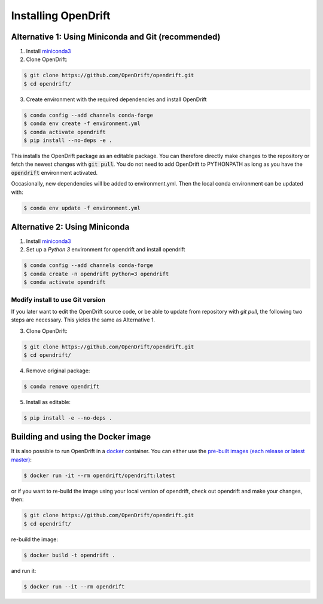 Installing OpenDrift
=============================================

Alternative 1: Using Miniconda and Git (recommended)
++++++++++++++++++++++++++++++++++++++++++++++++++++

1. Install `miniconda3 <https://docs.conda.io/en/latest/miniconda.html>`_
2. Clone OpenDrift:

.. code-block:: bash

   $ git clone https://github.com/OpenDrift/opendrift.git
   $ cd opendrift/

3. Create environment with the required dependencies and install OpenDrift

.. code-block:: bash

  $ conda config --add channels conda-forge
  $ conda env create -f environment.yml
  $ conda activate opendrift
  $ pip install --no-deps -e .

This installs the OpenDrift package as an editable package. You can therefore directly make changes to the repository or fetch the newest changes with :code:`git pull`. You do not need to add OpenDrift to PYTHONPATH as long as you have the :code:`opendrift` environment activated.

Occasionally, new dependencies will be added to environment.yml. Then the local conda environment can be updated with:

.. code-block:: bash

  $ conda env update -f environment.yml

Alternative 2: Using Miniconda
++++++++++++++++++++++++++++++

1. Install `miniconda3 <https://docs.conda.io/en/latest/miniconda.html>`_
2. Set up a *Python 3* environment for opendrift and install opendrift

.. code-block:: bash

   $ conda config --add channels conda-forge
   $ conda create -n opendrift python=3 opendrift
   $ conda activate opendrift

.. _source_install:

Modify install to use Git version
---------------------------------

If you later want to edit the OpenDrift source code, or be able to update from repository with `git pull`, the following two steps are necessary. This yields the same as Alternative 1.

3. Clone OpenDrift:

.. code-block:: bash

   $ git clone https://github.com/OpenDrift/opendrift.git
   $ cd opendrift/

4. Remove original package:

.. code-block:: bash

   $ conda remove opendrift

5. Install as editable:

.. code-block:: bash

   $ pip install -e --no-deps .

Building and using the Docker image
+++++++++++++++++++++++++++++++++++

It is also possible to run OpenDrift in a `docker <https://www.docker.com/>`_
container. You can either use the `pre-built images (each release or latest
master) <https://hub.docker.com/r/opendrift/opendrift>`_:

.. code-block:: bash

  $ docker run -it --rm opendrift/opendrift:latest

or if you want to re-build the image using your local version of opendrift, check out opendrift and make your changes, then:

.. code-block:: bash

   $ git clone https://github.com/OpenDrift/opendrift.git
   $ cd opendrift/

re-build the image:

.. code-block:: bash

  $ docker build -t opendrift .

and run it:

.. code-block:: bash

  $ docker run --it --rm opendrift

